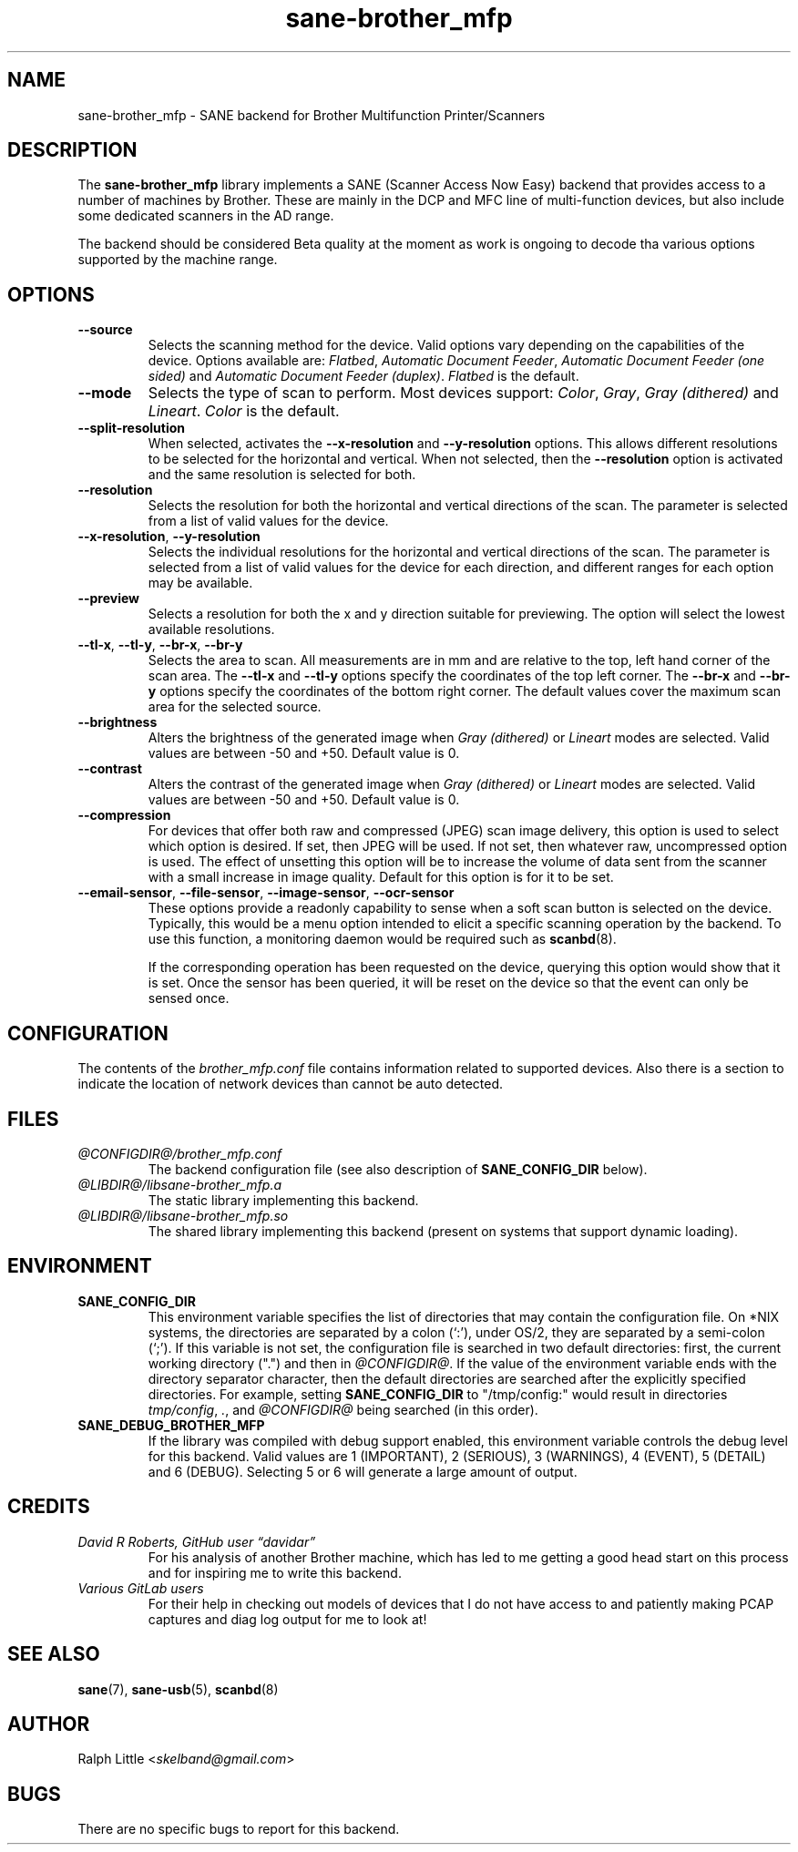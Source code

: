 .TH "sane\-brother_mfp" "5" "20 Nov 2022" "@PACKAGEVERSION@" "SANE Scanner Access Now Easy"
.IX sane\-brother_mfp
.SH "NAME"
sane\-brother_mfp \- SANE backend for Brother Multifunction Printer/Scanners
.SH "DESCRIPTION"
The
.B sane\-brother_mfp
library implements a SANE (Scanner Access Now Easy) backend that provides
access to a number of machines by Brother. These are mainly in the DCP and MFC line of multi\-function
devices, but also include some dedicated scanners in the AD range.

.PP
The backend should be considered Beta quality at the moment as work is ongoing to decode tha various
options supported by the machine range.


.SH OPTIONS

.TP
.BR \-\-source
Selects the scanning method for the device. Valid options vary depending on the capabilities
of the device. Options available are:
.IR Flatbed ", " "Automatic Document Feeder" ", " "Automatic Document Feeder (one sided)"
and
.IR "Automatic Document Feeder (duplex)" .
.I Flatbed
is the default.

.TP
.BR \-\-mode
Selects the type of scan to perform. Most devices support:
.IR "Color" ", " "Gray" ", " "Gray (dithered)"
and
.IR "Lineart" .
.I Color
is the default.


.TP
.BR \-\-split\-resolution
When selected, activates the
.B \-\-x\-resolution
and
.B \-\-y\-resolution
options. This allows different resolutions to be selected for the horizontal and vertical.
When not selected, then the
.B \-\-resolution
option is activated and the same resolution is selected for both.



.TP
.BR \-\-resolution
Selects the resolution for both the horizontal and vertical directions of the scan.
The parameter is selected from a list of valid values for the device.


.TP
.BR \-\-x\-resolution ", " \-\-y\-resolution
Selects the individual resolutions for the horizontal and vertical directions of the scan.
The parameter is selected from a list of valid values for the device for each direction, and different
ranges for each option may be available.


.TP
.BR \-\-preview
Selects a resolution for both the x and y direction suitable for previewing.
The option will select the lowest available resolutions.


.TP
.BR \-\-tl\-x ", " \-\-tl\-y ", " \-\-br\-x ", " \-\-br\-y
Selects the area to scan. All measurements are in mm and are relative to the top, left hand corner
of the scan area. The
.B \-\-tl\-x
and
.B \-\-tl\-y
options specify the coordinates of the top left corner. The
.B \-\-br\-x
and
.B \-\-br\-y
options specify the coordinates of the bottom right corner.
The default values cover the maximum scan area for the selected source.


.TP
.BR \-\-brightness
Alters the brightness of the generated image when
.I Gray (dithered)
or
.I Lineart
modes are selected. Valid values are between \-50 and +50.
Default value is 0.

.TP
.BR \-\-contrast
Alters the contrast of the generated image when
.I Gray (dithered)
or
.I Lineart
modes are selected. Valid values are between \-50 and +50.
Default value is 0.


.TP
.BR \-\-compression
For devices that offer both raw and compressed (JPEG) scan image delivery, this option
is used to select which option is desired. If set, then JPEG will be used.
If not set, then whatever raw, uncompressed option is used.
The effect of unsetting this option will be to increase the volume of data sent from the
scanner with a small increase in image quality.
Default for this option is for it to be set.



.TP
.BR \-\-email-sensor ", " \-\-file-sensor ", " \-\-image-sensor ", " \-\-ocr-sensor
These options provide a readonly capability to sense when a soft scan button is selected on the
device. Typically, this would be a menu option intended to elicit a specific scanning operation
by the backend. To use this function, a monitoring daemon would be required such as
.BR scanbd (8).

If the corresponding operation has been requested on the device, querying this option would
show that it is set. Once the sensor has been queried, it will be reset on the device so that
the event can only be sensed once.


.SH "CONFIGURATION"
The contents of the
.I brother_mfp.conf
file contains information related to supported devices. Also there is a section to indicate
the location of network devices than cannot be auto detected.

.SH "FILES"
.TP
.I @CONFIGDIR@/brother_mfp.conf
The backend configuration file (see also description of
.B SANE_CONFIG_DIR
below).
.TP
.I @LIBDIR@/libsane\-brother_mfp.a
The static library implementing this backend.
.TP
.I @LIBDIR@/libsane\-brother_mfp.so
The shared library implementing this backend (present on systems that
support dynamic loading).

.SH "ENVIRONMENT"
.TP
.B SANE_CONFIG_DIR
This environment variable specifies the list of directories that may
contain the configuration file.  On *NIX systems, the directories are
separated by a colon (`:'), under OS/2, they are separated by a
semi-colon (`;').  If this variable is not set, the configuration file
is searched in two default directories: first, the current working
directory (".") and then in
.IR @CONFIGDIR@ .
If the value of the environment variable ends with the directory separator
character, then the default directories are searched after the explicitly
specified directories.  For example, setting
.B SANE_CONFIG_DIR
to "/tmp/config:" would result in directories
.IR tmp/config ,
.IR . ,
and
.I "@CONFIGDIR@"
being searched (in this order).
.TP
.B SANE_DEBUG_BROTHER_MFP
If the library was compiled with debug support enabled, this environment
variable controls the debug level for this backend. Valid values are 1 (IMPORTANT),
2 (SERIOUS), 3 (WARNINGS), 4 (EVENT), 5 (DETAIL) and 6 (DEBUG). Selecting 5 or 6 will generate
a large amount of output.


.SH CREDITS

.TP
.I David R Roberts, GitHub user “davidar”
For his analysis of another Brother machine, which has led to me
getting a good head start on this process and for inspiring me to write this backend.

.TP
.I Various GitLab users
For their help in checking out models of devices that I do not have access to and patiently
making PCAP captures and diag log output for me to look at!


.SH "SEE ALSO"
.BR sane (7),
.BR sane\-usb (5),
.BR scanbd (8)
.br


.SH "AUTHOR"
Ralph Little
.RI < skelband@gmail.com >

.SH "BUGS"
There are no specific bugs to report for this backend.
